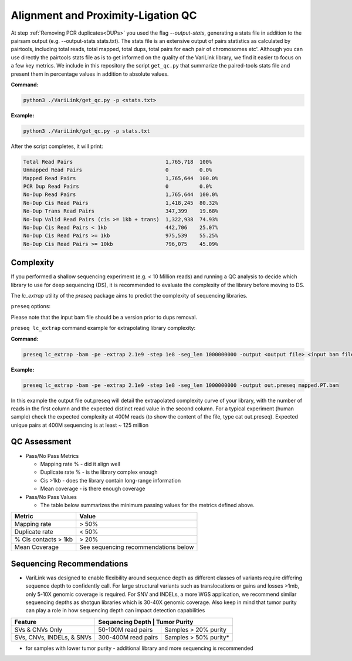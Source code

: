 .. _LQ:

Alignment and Proximity-Ligation QC
===================================

At step :ref:`Removing PCR duplicates<DUPs>` you used the flag `--output-stats`, generating a stats file in addition to the pairsam output (e.g. --output-stats stats.txt). The stats file is an extensive output of pairs statistics as calculated by pairtools, including total reads, total mapped, total dups, total pairs for each pair of chromosomes etc'. Although you can use directly the pairtools stats file as is to get informed on the quality of the VariLink library, we find it easier to focus on a few key metrics. We include in this repository the script ``get_qc.py`` that summarize the paired-tools stats file and present them in percentage values in addition to absolute values.

**Command:**

.. code-block:: console

   python3 ./VariLink/get_qc.py -p <stats.txt>


**Example:**

.. code-block:: console

   python3 ./VariLink/get_qc.py -p stats.txt 


After the script completes, it will print:

.. code-block:: console

   Total Read Pairs                              1,765,718  100%
   Unmapped Read Pairs                           0          0.0%
   Mapped Read Pairs                             1,765,644  100.0%
   PCR Dup Read Pairs                            0          0.0%
   No-Dup Read Pairs                             1,765,644  100.0%
   No-Dup Cis Read Pairs                         1,418,245  80.32%
   No-Dup Trans Read Pairs                       347,399    19.68%
   No-Dup Valid Read Pairs (cis >= 1kb + trans)  1,322,938  74.93%
   No-Dup Cis Read Pairs < 1kb                   442,706    25.07%
   No-Dup Cis Read Pairs >= 1kb                  975,539    55.25%
   No-Dup Cis Read Pairs >= 10kb                 796,075    45.09%


Complexity
----------

If you performed a shallow sequencing experiment (e.g. < 10 Million reads) and running a QC analysis to decide which library to use for deep sequencing (DS), it is recommended to evaluate the complexity of the library before moving to DS. 

The `lc_extrap` utility of the `preseq` package aims to predict the complexity of sequencing libraries. 


``preseq`` options:


.. csv-table::
   :file: tables/preseq.csv
   :header-rows: 1
   :widths: 20 20 60
   :class: tight-table

Please note that the input bam file should be a version prior to dups removal.

``preseq lc_extrap`` command example for extrapolating library complexity:

**Command:**

.. code-block:: console

  preseq lc_extrap -bam -pe -extrap 2.1e9 -step 1e8 -seg_len 1000000000 -output <output file> <input bam file>


**Example:**

.. code-block:: console

   preseq lc_extrap -bam -pe -extrap 2.1e9 -step 1e8 -seg_len 1000000000 -output out.preseq mapped.PT.bam


In this example the output file out.preseq will detail the extrapolated complexity curve of your library, with the number of reads in the first column and the expected distinct read value in the second column. For a typical experiment (human sample) check the expected complexity at 400M reads (to show the content of the file, type cat out.preseq). Expected unique pairs at 400M sequencing is at least ~ 125 million

.. image:: /images/3.Complexity.png


QC Assessment
-------------

- Pass/No Pass Metrics

  - Mapping rate % - did it align well
  - Duplicate rate % - is the library complex enough
  - Cis >1kb - does the library contain long-range information
  - Mean coverage - is there enough coverage

- Pass/No Pass Values 

  - The table below summarizes the minimum passing values for the metrics defined above.

+--------------------------------+--------------------------------------+
| Metric                         | Value                                |
+================================+======================================+
| Mapping rate                   | > 50%                                |
+--------------------------------+--------------------------------------+
| Duplicate rate                 | < 50%                                |
+--------------------------------+--------------------------------------+
| % Cis contacts > 1kb           | > 20%                                |
+--------------------------------+--------------------------------------+
| Mean Coverage                  | See sequencing recommendations below | 
+--------------------------------+--------------------------------------+

Sequencing Recommendations
--------------------------

- VariLink was designed to enable flexibility around sequence depth as different classes of variants require differing sequence depth to confidently call. For large structural variants such as translocations or gains and losses >1mb, only 5-10X genomic coverage is required. For SNV and INDELs, a more WGS application, we recommend similar sequencing depths as shotgun libraries which is 30-40X genomic coverage. Also keep in mind that tumor purity can play a role in how sequencing depth can impact detection capabilities

+---------------------------+---------------------------------------------+
| Feature                   | Sequencing Depth    | Tumor Purity          |
+===========================+=====================+=======================+
| SVs & CNVs Only           | 50-100M read pairs  | Samples > 20% purity  |
+---------------------------+---------------------+-----------------------+
| SVs, CNVs, INDELs, & SNVs | 300-400M read pairs | Samples > 50% purity* |
+---------------------------+---------------------+-----------------------+

* for samples with lower tumor purity - additional library and more sequencing is recommended
